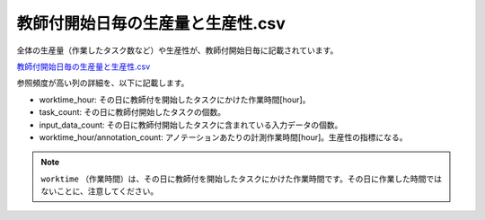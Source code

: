 ==========================================
教師付開始日毎の生産量と生産性.csv
==========================================

全体の生産量（作業したタスク数など）や生産性が、教師付開始日毎に記載されています。


`教師付開始日毎の生産量と生産性.csv <https://github.com/kurusugawa-computer/annofab-cli/blob/master/docs/command_reference/statistics/visualize/out_dir/教師付開始日毎の生産量と生産性.csv>`_

参照頻度が高い列の詳細を、以下に記載します。

* worktime_hour: その日に教師付を開始したタスクにかけた作業時間[hour]。
* task_count: その日に教師付開始したタスクの個数。
* input_data_count: その日に教師付開始したタスクに含まれている入力データの個数。
* worktime_hour/annotation_count: アノテーションあたりの計測作業時間[hour]。生産性の指標になる。


.. note::


    ``worktime`` （作業時間）は、その日に教師付を開始したタスクにかけた作業時間です。その日に作業した時間ではないことに、注意してください。
